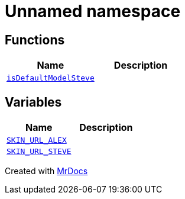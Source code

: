 [#Parsers-00namespace]
= Unnamed namespace
:relfileprefix: ../
:mrdocs:


== Functions
[cols=2]
|===
| Name | Description 

| xref:Parsers/00namespace/isDefaultModelSteve.adoc[`isDefaultModelSteve`] 
| 

|===
== Variables
[cols=2]
|===
| Name | Description 

| xref:Parsers/00namespace/SKIN_URL_ALEX.adoc[`SKIN&lowbar;URL&lowbar;ALEX`] 
| 

| xref:Parsers/00namespace/SKIN_URL_STEVE.adoc[`SKIN&lowbar;URL&lowbar;STEVE`] 
| 

|===



[.small]#Created with https://www.mrdocs.com[MrDocs]#
